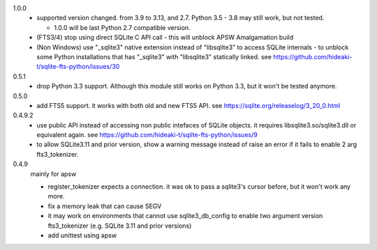 1.0.0
   * supported version changed. from 3.9 to 3.13, and 2.7. Python 3.5 - 3.8 may still work, but not tested.

     * 1.0.0 will be last Python 2.7 compatible version.

   * (FTS3/4) stop using direct SQLite C API call - this will unblock APSW Amalgamation build
   * (Non Windows) use "_sqlite3" native extension instead of "libsqlite3" to access SQLite internals - to unblock some Python installations that has "_sqlite3" with "libsqlite3" statically linked. see https://github.com/hideaki-t/sqlite-fts-python/issues/30

0.5.1
   * drop Python 3.3 support. Although this module still works on Python 3.3, but it won't be tested anymore.

0.5.0
   * add FTS5 support. it works with both old and new FTS5 API. see https://sqlite.org/releaselog/3_20_0.html

0.4.9.2
   * use public API instead of accessing non public intefaces of SQLite objects. it requires libsqlite3.so/sqlite3.dll or equivalent again. see https://github.com/hideaki-t/sqlite-fts-python/issues/9
   * to allow SQLite3.11 and prior version, show a warning message instead of raise an error if it fails to enable 2 arg fts3_tokenizer.

0.4.9
   mainly for apsw

   * register_tokenizer expects a connection. it was ok to pass a sqlite3's cursor before, but it won't work any more.
   * fix a memory leak that can cause SEGV
   * it may work on environments that cannot use sqlite3_db_config to enable two argument version fts3_tokenizer (e.g. SQLite 3.11 and prior versions)
   * add unittest using apsw
